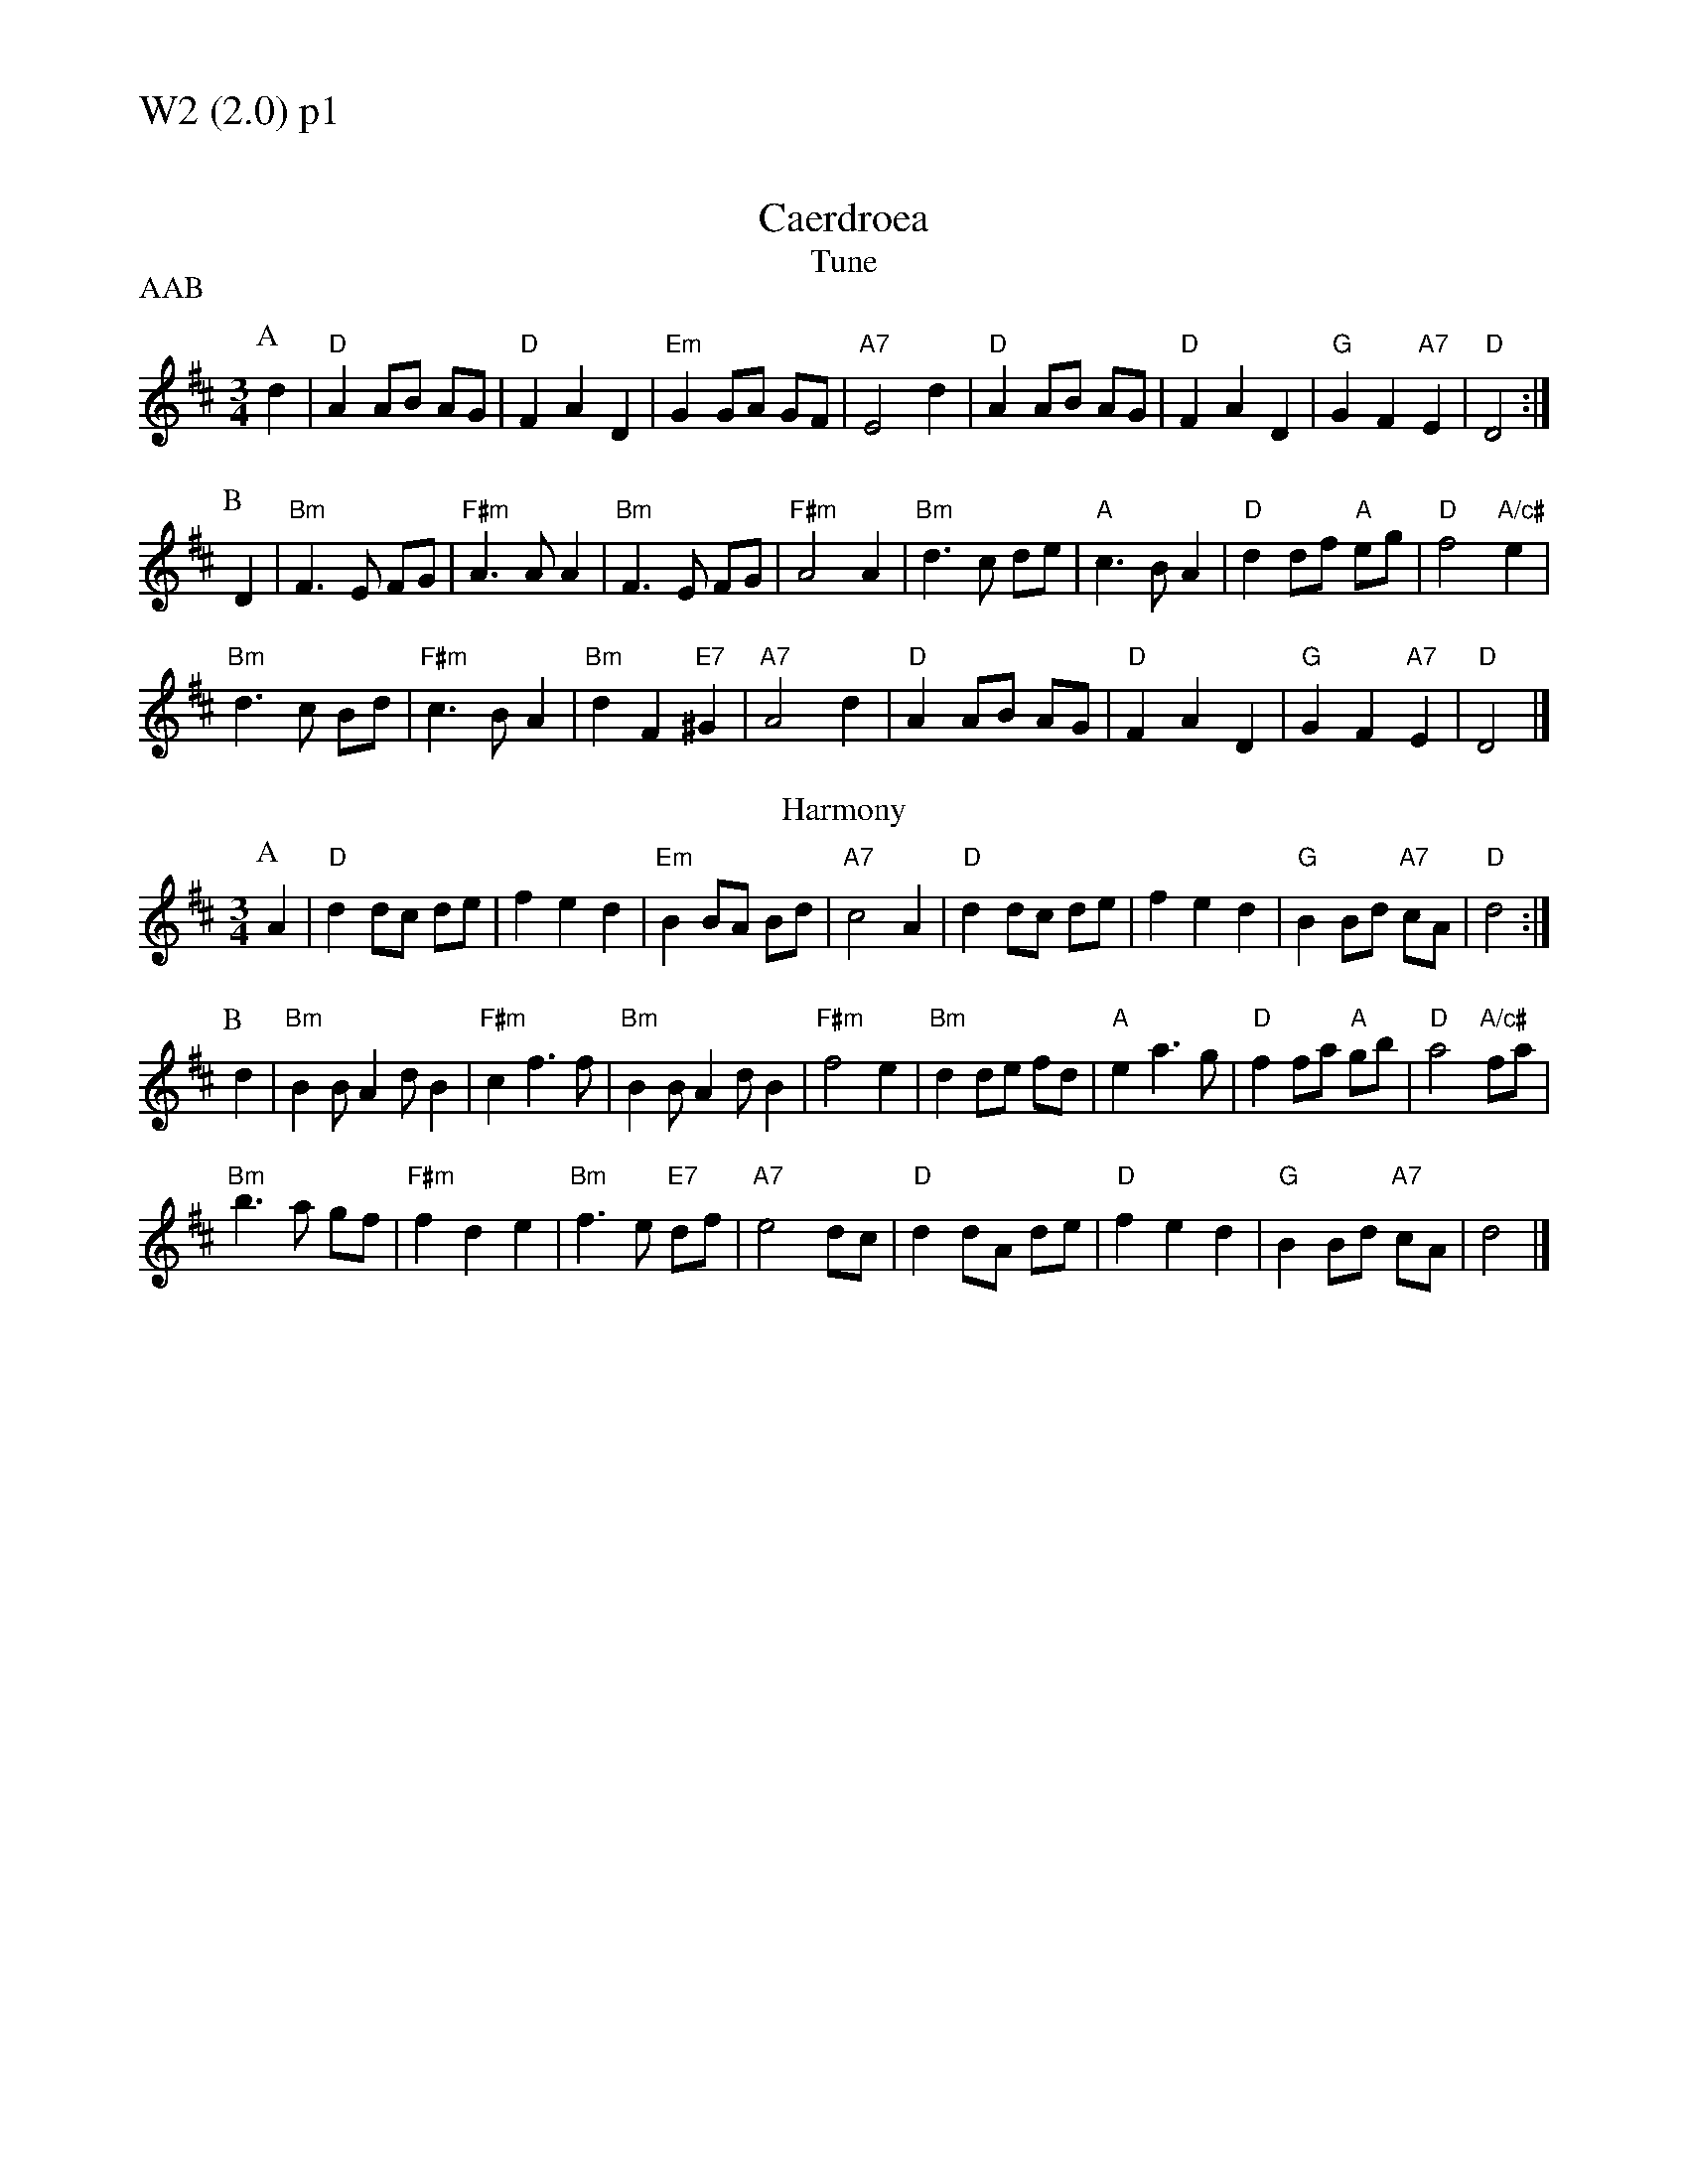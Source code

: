 % Big Round Band: Set W2

%%textfont * 20
%%text W2 (2.0) p1
%%textfont * 12

X:910
T:Caerdroea
% Nottingham Music Database
T:Tune
P:AAB
S:JP/AF 85
M:3/4
L:1/4
K:D
P:A
d|"D"AA/2B/2 A/2G/2|"D"FAD|"Em"GG/2A/2 G/2F/2|"A7"E2d|"D"AA/2B/2 A/2G/2|"D"FAD|\
"G"GF"A7"E|"D"D2:|
P:B
D|"Bm"F3/2E/2 F/2G/2|"F#m"A3/2A/2A|"Bm"F3/2E/2 F/2G/2|"F#m"A2A|\
"Bm"d3/2c/2 d/2e/2|"A"c3/2B/2A|"D"dd/2f/2 "A"e/2g/2|"D"f2"A/c#"e|
"Bm"d3/2c/2 B/2d/2|"F#m"c3/2B/2A|"Bm"dF"E7"^G|"A7"A2d|\
"D"AA/2B/2 A/2G/2|"D"FAD|"G"GF"A7"E|"D"D2|]
T:Harmony
P:A
A|"D"d d/c/ d/e/|f e d|"Em"B B/A/ B/d/|"A7"c2 A|\
"D"d d/c/ d/e/|f e d|"G"B B/d/ "A7"c/A/|"D"d2:|
P:B
d|"Bm"B B/A d/B|"F#m"c f>f|"Bm"B B/A d/B|"F#m"f2 e|\
"Bm"d d/e/ f/d/|"A"e a>g|"D"f f/a/ "A"g/b/|"D"a2 "A/c#"f/a/|
"Bm"b>a g/f/|"F#m"f d e|"Bm"f>e "E7"d/f/|"A7"e2 d/c/|\
"D"d d/A/ d/e/|"D"f e d|"G" B B/d/ "A7"c/A/|d2|]

%%newpage
%%textfont * 20
%%text W2 (2.0) p2
%%textfont * 12

X:911
T:Ffarwel Ir Marian
% Nottingham Music Database
T:Tune
P:AAB
S:JP/AF 85
M:3/4
L:1/4
K:Dm
P:A
A|"Dm"A/2d/2 A/2=B/2 ^c/2d/2|"A"eA2|"Gm"f/2g/2 f/2e/2 d/2e/2|"A7"^cA2|\
"Dm"A/2d/2 A/2G/2 A/2F/2|"Gm"B/2d/2 B/2A/2 B/2G/2|"Dm/a"F/2A/2F"A7"E|"Dm"D2:|
P:B
D|"F"Ac3/2A/2|"C"G"F"A2|"F"Ac3/2d/2|"Am"eA2|\
"Dm"fg3/2f/2|"Am"fed|"E7"c/2e/2c=B|"Am"A2"A7"A|
"Dm"A/2d/2A/2=B/2^c/2d/2|"A"eA2|"Gm"f/2g/2 f/2e/2 d/2e/2|"A7"^cA2|\
"Dm"A/2d/2 A/2G/2 A/2F/2|"Gm"B/2d/2 B/2A/2 B/2G/2|"Dm/a"F/2A/2F"A7"E|"Dm"D2|]
T:Harmony 1
P:A
z|"Dm"A3|"A"A/^G/ A/B/ ^c/A/|"Gm"d2d|"A7"^c/d/ c/B/ A/G/|\
"Dm"F/E/ F/G/ A/c/|"Gm"B/A/ B/c/ d/f/|"Dm/a"e/f/ e/d/ "A7"^c/e/|"Dm"d2 e|
"Dm"f2 d|"A"^c/d/ c/B/ A|"Gm"B d f|"A7"e/f/ e/d/ ^c|\
"Dm"d/^c/ d/e/ f/d/|"Gm"g/f/ g/a/ g/f/|"Dm/a"e/f/ e/d/ "A7"^c/e/|"Dm"d2|]
P:B
e|"F"f- f>f|"C"e "F"f2|"F"f g>f|"Am"f e2|\
"Dm"f d A|"Am"e c A|"E7"e z z|"Am"e/f/ e/d/ "A7"^c/e/|
"Dm"d3|"A"^c/d/ c/B/ A|"Gm"B d f|"A7"e/f/ e/d/ ^c|\
"Dm"d/^c/ d/e/ f/d/|"Gm"g/f/ g/a/ g/f/|"Dm/a"e/f/ e/d/ ^c/e/|"Dm"d2|]
T:Harmony 2 / Harmony 3
P:A
[AD]|"Dm"[d/A/][d/A/] [d/A/][d/A/] [d/A/][d/A/]|"A".[^cA] .[^cA] z|\
"Gm"[d/G/][d/G/] [d/G/][d/G/] [d/G/][d/G/]|"A7".[AE] .[AE] z|\
"Dm"[d/A/][d/A/] [d/A/][d/A/] [d/A/][d/A/]|"Gm"[B/G/][B/G/] [B/G/][B/G/] [B/G/][B/G/]|\
"Dm/a"[A/F/][A/F/] [AF] "A7"[AE]|"Dm"[A2D2]:|
P:B
[FD]|"F"[AF] [AF]>[AF]|"C"[GE] "F"[AF] z|"F"[AF] [AF]>[AF]|"Am"[AE] [AE] z|\
"Dm"[d3A3]|"Am"[c3A3]|"E7"[^G3E3]|"Am"[A2E2]-"A7"[AE]|
"Dm"[d/A/][d/A/] [d/A/][d/A/] [d/A/][d/A/]|"A".[^cA] .[^cA] z|\
"Gm"[d/G/][d/G/] [d/G/][d/G/] [d/G/][d/G/]|"A7".[AE] .[AE] z|\
"Dm"[d/A/][d/A/] [d/A/][d/A/] [d/A/][d/A/]|"Gm"[B/G/][B/G/] [B/G/][B/G/] [B/G/][B/G/]|\
"Dm/a"[A/F/][A/F/] [AF] "A7"[AE]|"Dm"[A2D2]:|

%%newpage
%%textfont * 20
%%text W2 (2.0) p3
%%textfont * 12

X:912
T:Blodau'r Drain
% Nottingham Music Database
T:Tune
P:AAB
S:TDA II
M:3/4
L:1/4
K:Am
P:A
E|"Am"A2B|"Am/c"cBA|"Dm"ed/2c/2 B/2A/2|"E7"B2E|\
"Am"AA/2c/2 "Dm/a"B/2d/2|"Am"cBA|"E7"^GG/2B/2 "Am/e"A/2c/2|"E7"B2:|
P:B
B|"Am"c2c|"G/b"d2d|"C"ee"F/c"f|"C"e2"G/b"d|\
"Am"c/2B/2 c/2d/2c|"G7/b"d/2c/2 d/2e/2 d|"C"e/2f/2 e/2f/2 e/2f/2|"G7"g3/2f/2 e/2d/2|
"C"c/2B/2 c/2d/2 e/2c/2|"G"d/2c/2 d/2e/2 f/2d/2|"Am"eea|"E7"^gg/2a/2 b/2g/2|\
"Am"aec |"Dm"fed|"E7"cd/2c/2 B/2c/2|"Am"A2|]
T:Harmony
P:A
A|:"Am"c2 d|"Am/c"e d c|"Dm"f e/d/ e/a/|"E7"^g>e ^f/g/|\
"Am"a/g/ f/e/ "Dm/a"d/f/|"Am"c2 d|"E7"e/e/ e "Am/e"^d|1 "E7"e2 d:|2 "E7"e>e ^f/^g/|]
P:B
|:"Am"a z a|"G/b"g z g|"C"e/e/ e "F/c"d|"C"c2 "G/b"e|\
"Am"a>g f/e/|"G7/b"g>f e/d/|"C"e>d c/B/|"G7"G2 A/B/|
"C"c/B/ A/B/ c/A/|"G"d/c/ B/c/ d/B/|"Am"e/d/ c/B/ c/d/|"E7"e ^f ^g|\
"Am"a z c|"Dm"d c B|"E7"A ^G/A/ B/G/|"Am"A2|]
